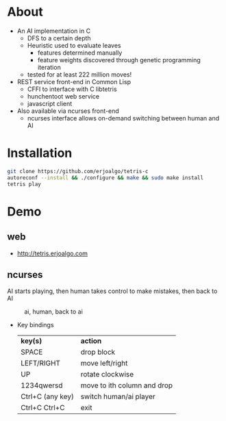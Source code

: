 * About
  - An AI implementation in C
    - DFS to a certain depth
    - Heuristic used to evaluate leaves
      - features determined manually
      - feature weights discovered through genetic programming iteration
    - tested for at least 222 million moves!

  - REST service front-end in Common Lisp
    - CFFI to interface with C libtetris
    - hunchentoot web service
    - javascript client
  - Also available via ncurses front-end
    - ncurses interface allows on-demand switching between human and AI

* Installation

#+BEGIN_SRC sh
git clone https://github.com/erjoalgo/tetris-c
autoreconf --install && ./configure && make && sudo make install
tetris play
#+END_SRC

* Demo
** web
     - http://tetris.erjoalgo.com
** ncurses

    AI starts playing, then human takes control to make mistakes,
    then back to AI
    #+CAPTION: ai, human, back to ai
    #+ATTR_HTML: :alt tetris ai-human-ai demo :title Action! :align right
    [[https://raw.githubusercontent.com/erjoalgo/tetris-c/demo/tetris.gif]]

   - Key bindings
    | *key(s)*         | *action*                    |
    | SPACE            | drop block                  |
    | LEFT/RIGHT       | move left/right             |
    | UP               | rotate clockwise            |
    | 1234qwersd       | move to ith column and drop |
    | Ctrl+C (any key) | switch human/ai player      |
    | Ctrl+C Ctrl+C    | exit                        |
